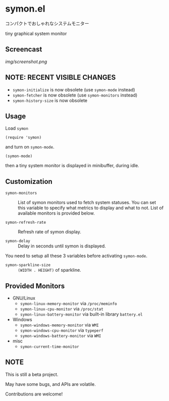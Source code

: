 * symon.el

コンパクトでおしゃれなシステムモニター

tiny graphical system monitor

** Screencast

[[img/screenshot.png]]

** NOTE: RECENT VISIBLE CHANGES

- =symon-initialize= is now obsolete (use =symon-mode= instead)
- =symon-fetcher= is now obsolete (use =symon-monitors= instead)
- =symon-history-size= is now obsolete

** Usage

Load =symon=

: (require 'symon)

and turn on =symon-mode=.

: (symon-mode)

then a tiny system monitor is displayed in minibuffer, during idle.

** Customization

- =symon-monitors= :: List of symon monitors used to fetch system
     statuses. You can set this variable to specify what metrics to
     display and what to not. List of available monitors is provided
     below.

- =symon-refresh-rate= :: Refresh rate of symon display.

- =symon-delay= :: Delay in seconds until symon is displayed.

You need to setup all these 3 variables before activating
=symon-mode=.

- =symon-sparkline-size= :: =(WIDTH . HEIGHT)= of sparkline.

** Provided Monitors

- GNU/Linux
  - =symon-linux-memory-monitor= via =/proc/meminfo=
  - =symon-linux-cpu-monitor= via =/proc/stat=
  - =symon-linux-battery-monitor= via built-in library =battery.el=

- Windows
  - =symon-windows-memory-monitor= via =WMI=
  - =symon-windows-cpu-monitor= via =typeperf=
  - =symon-windows-battery-monitor= via =WMI=

- misc
  - =symon-current-time-monitor=

** NOTE

This is still a beta project.

May have some bugs, and APIs are volatile.

Contributions are welcome!
